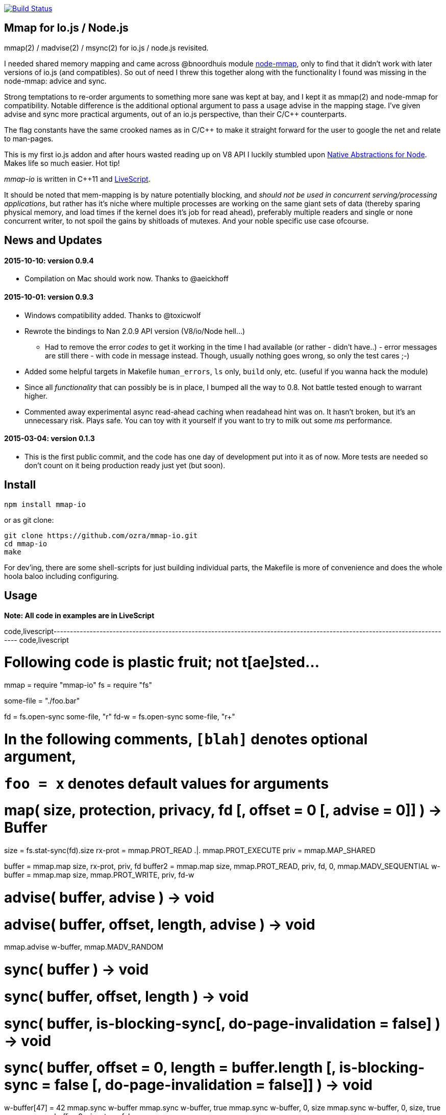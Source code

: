 https://travis-ci.org/ozra/mmap-io[image:https://travis-ci.org/ozra/mmap-io.svg?branch=master[Build
Status]]

[[mmap-for-io.js-node.js]]
Mmap for Io.js / Node.js
------------------------

mmap(2) / madvise(2) / msync(2) for io.js / node.js revisited.

I needed shared memory mapping and came across @bnoordhuis module
https://github.com/bnoordhuis/node-mmap[node-mmap], only to find that it
didn't work with later versions of io.js (and compatibles). So out of
need I threw this together along with the functionality I found was
missing in the node-mmap: advice and sync.

Strong temptations to re-order arguments to something more sane was kept
at bay, and I kept it as mmap(2) and node-mmap for compatibility.
Notable difference is the additional optional argument to pass a usage
advise in the mapping stage. I've given advise and sync more practical
arguments, out of an io.js perspective, than their C/C++ counterparts.

The flag constants have the same crooked names as in C/C++ to make it
straight forward for the user to google the net and relate to man-pages.

This is my first io.js addon and after hours wasted reading up on V8 API
I luckily stumbled upon https://github.com/rvagg/nan[Native Abstractions
for Node]. Makes life so much easier. Hot tip!

_mmap-io_ is written in C++11 and
https://github.com/gkz/LiveScript[LiveScript].

It should be noted that mem-mapping is by nature potentially blocking,
and _should not be used in concurrent serving/processing applications_,
but rather has it's niche where multiple processes are working on the
same giant sets of data (thereby sparing physical memory, and load times
if the kernel does it's job for read ahead), preferably multiple readers
and single or none concurrent writer, to not spoil the gains by
shitloads of mutexes. And your noble specific use case ofcourse.

[[news-and-updates]]
News and Updates
----------------

[[version-0.9.4]]
2015-10-10: version 0.9.4
^^^^^^^^^^^^^^^^^^^^^^^^^

* Compilation on Mac should work now. Thanks to @aeickhoff

[[version-0.9.3]]
2015-10-01: version 0.9.3
^^^^^^^^^^^^^^^^^^^^^^^^^

* Windows compatibility added. Thanks to @toxicwolf
* Rewrote the bindings to Nan 2.0.9 API version (V8/io/Node hell...)
** Had to remove the error _codes_ to get it working in the time I had
available (or rather - didn't have..) - error messages are still there -
with code in message instead. Though, usually nothing goes wrong, so
only the test cares ;-)
* Added some helpful targets in Makefile `human_errors`, `ls` only,
`build` only, etc. (useful if you wanna hack the module)
* Since all _functionality_ that can possibly be is in place, I bumped
all the way to 0.8. Not battle tested enough to warrant higher.
* Commented away experimental async read-ahead caching when readahead
hint was on. It hasn't broken, but it's an unnecessary risk. Plays safe.
You can toy with it yourself if you want to try to milk out some _ms_
performance.

[[version-0.1.3]]
2015-03-04: version 0.1.3
^^^^^^^^^^^^^^^^^^^^^^^^^

* This is the first public commit, and the code has one day of
development put into it as of now. More tests are needed so don't count
on it being production ready just yet (but soon).

[[install]]
Install
-------

-------------------
npm install mmap-io
-------------------

or as git clone:

---------------------------------------------
git clone https://github.com/ozra/mmap-io.git
cd mmap-io
make
---------------------------------------------

For dev'ing, there are some shell-scripts for just building individual
parts, the Makefile is more of convenience and does the whole hoola
baloo including configuring.

[[usage]]
Usage
-----

*Note: All code in examples are in LiveScript*

code,livescript--------------------------------------------------------------------------------------------------------------------------
code,livescript

# Following code is plastic fruit; not t[ae]sted...

mmap = require "mmap-io"
fs = require "fs"

some-file = "./foo.bar"

fd = fs.open-sync some-file, "r"
fd-w = fs.open-sync some-file, "r+"

# In the following comments, `[blah]` denotes optional argument,
# `foo = x` denotes default values for arguments

# map( size, protection, privacy, fd [, offset = 0 [, advise = 0]] ) -> Buffer

size = fs.stat-sync(fd).size
rx-prot = mmap.PROT_READ .|. mmap.PROT_EXECUTE
priv = mmap.MAP_SHARED

buffer = mmap.map size, rx-prot, priv, fd
buffer2 = mmap.map size, mmap.PROT_READ, priv, fd, 0, mmap.MADV_SEQUENTIAL
w-buffer = mmap.map size, mmap.PROT_WRITE, priv, fd-w

# advise( buffer, advise ) -> void
# advise( buffer, offset, length, advise ) -> void

mmap.advise w-buffer, mmap.MADV_RANDOM

# sync( buffer ) -> void
# sync( buffer, offset, length ) -> void
# sync( buffer, is-blocking-sync[, do-page-invalidation = false] ) -> void
# sync( buffer, offset = 0, length = buffer.length [, is-blocking-sync = false [, do-page-invalidation = false]] ) -> void

w-buffer[47] = 42
mmap.sync w-buffer
mmap.sync w-buffer, true
mmap.sync w-buffer, 0, size
mmap.sync w-buffer, 0, size, true
mmap.sync w-buffer, 0, size, true, false

# Yeah, you will do _one_ of the variants ofcourse..
--------------------------------------------------------------------------------------------------------------------------

[[good-to-know-tm]]
Good to Know (TM)
^^^^^^^^^^^^^^^^^

* Checkout man pages mmap(2), madvise(2) and msync(2) for more detailed
intell.
* The mappings is automatically unmapped when the buffer is garbage
collected.
* Write-mappings need the fd to be opened with "r+", or you'll get a
permission error (13).
* If you make a read-only mapping and then ignorantly set a value in the
buffer, all hell previously unknown to a JS'er breaks loose
(segmentation fault). It is possible to write some devilous code to
intercept the SIGSEGV and throw an exception, but let's not do that!
* `Offset`, and in some cases `length` needs to be a multiple of
mmap-io.PAGESIZE (which commonly is 4096)

[[tests]]
Tests
-----

--------------
node ./test.js
--------------

[[todo-not-todo-and-stuff]]
Todo, Not Todo and Stuff
------------------------

* More tests
* Huge pages are only supported for anonymous / private mappings (well,
in Linux), so I didn't throw in flags for that since I found no use.
* As Ben Noordhuis previously has stated: Supplying hint for a fixed
virtual memory adress is kinda moot point in JS, so not supported.
* If you miss a feature - contribute! Or request it in an issue. I might
add it. I intend to maintain this module since it will be part of a
great deal of code I'm working on.
* If documentation isn't clear, make an issue.

[[contributions]]
Contributions
-------------

Please PR to 'develop' branch.
